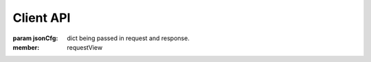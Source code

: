 
**********
Client API
**********

.. class:: View

    :param jsonCfg: dict being passed in request and response.

    :member: requestView

..
    :member: requestView
    :member: requestSnippet
    :member: requestModal

    """
    This is a reST style.

    :param param1: this is a first param
    :param param2: this is a second param
    :returns: this is a description of what is returned
    :raises keyError: raises an exception
    """
